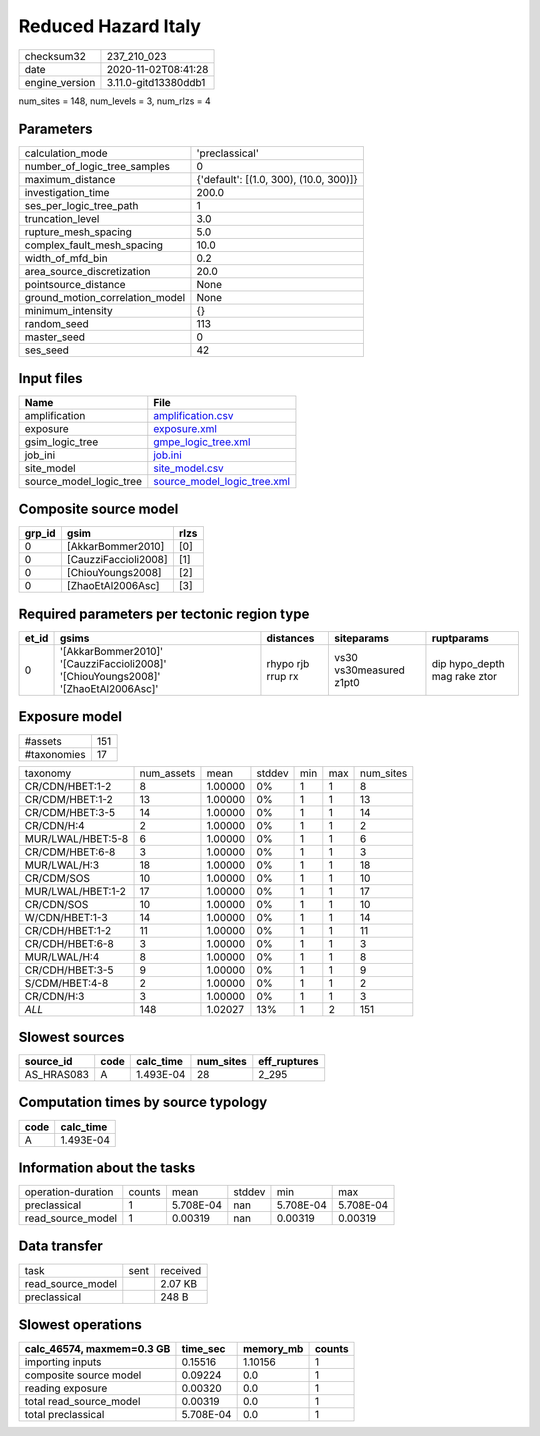 Reduced Hazard Italy
====================

============== ====================
checksum32     237_210_023         
date           2020-11-02T08:41:28 
engine_version 3.11.0-gitd13380ddb1
============== ====================

num_sites = 148, num_levels = 3, num_rlzs = 4

Parameters
----------
=============================== ======================================
calculation_mode                'preclassical'                        
number_of_logic_tree_samples    0                                     
maximum_distance                {'default': [(1.0, 300), (10.0, 300)]}
investigation_time              200.0                                 
ses_per_logic_tree_path         1                                     
truncation_level                3.0                                   
rupture_mesh_spacing            5.0                                   
complex_fault_mesh_spacing      10.0                                  
width_of_mfd_bin                0.2                                   
area_source_discretization      20.0                                  
pointsource_distance            None                                  
ground_motion_correlation_model None                                  
minimum_intensity               {}                                    
random_seed                     113                                   
master_seed                     0                                     
ses_seed                        42                                    
=============================== ======================================

Input files
-----------
======================= ============================================================
Name                    File                                                        
======================= ============================================================
amplification           `amplification.csv <amplification.csv>`_                    
exposure                `exposure.xml <exposure.xml>`_                              
gsim_logic_tree         `gmpe_logic_tree.xml <gmpe_logic_tree.xml>`_                
job_ini                 `job.ini <job.ini>`_                                        
site_model              `site_model.csv <site_model.csv>`_                          
source_model_logic_tree `source_model_logic_tree.xml <source_model_logic_tree.xml>`_
======================= ============================================================

Composite source model
----------------------
====== ==================== ====
grp_id gsim                 rlzs
====== ==================== ====
0      [AkkarBommer2010]    [0] 
0      [CauzziFaccioli2008] [1] 
0      [ChiouYoungs2008]    [2] 
0      [ZhaoEtAl2006Asc]    [3] 
====== ==================== ====

Required parameters per tectonic region type
--------------------------------------------
===== ================================================================================== ================= ======================= ============================
et_id gsims                                                                              distances         siteparams              ruptparams                  
===== ================================================================================== ================= ======================= ============================
0     '[AkkarBommer2010]' '[CauzziFaccioli2008]' '[ChiouYoungs2008]' '[ZhaoEtAl2006Asc]' rhypo rjb rrup rx vs30 vs30measured z1pt0 dip hypo_depth mag rake ztor
===== ================================================================================== ================= ======================= ============================

Exposure model
--------------
=========== ===
#assets     151
#taxonomies 17 
=========== ===

================= ========== ======= ====== === === =========
taxonomy          num_assets mean    stddev min max num_sites
CR/CDN/HBET:1-2   8          1.00000 0%     1   1   8        
CR/CDM/HBET:1-2   13         1.00000 0%     1   1   13       
CR/CDM/HBET:3-5   14         1.00000 0%     1   1   14       
CR/CDN/H:4        2          1.00000 0%     1   1   2        
MUR/LWAL/HBET:5-8 6          1.00000 0%     1   1   6        
CR/CDM/HBET:6-8   3          1.00000 0%     1   1   3        
MUR/LWAL/H:3      18         1.00000 0%     1   1   18       
CR/CDM/SOS        10         1.00000 0%     1   1   10       
MUR/LWAL/HBET:1-2 17         1.00000 0%     1   1   17       
CR/CDN/SOS        10         1.00000 0%     1   1   10       
W/CDN/HBET:1-3    14         1.00000 0%     1   1   14       
CR/CDH/HBET:1-2   11         1.00000 0%     1   1   11       
CR/CDH/HBET:6-8   3          1.00000 0%     1   1   3        
MUR/LWAL/H:4      8          1.00000 0%     1   1   8        
CR/CDH/HBET:3-5   9          1.00000 0%     1   1   9        
S/CDM/HBET:4-8    2          1.00000 0%     1   1   2        
CR/CDN/H:3        3          1.00000 0%     1   1   3        
*ALL*             148        1.02027 13%    1   2   151      
================= ========== ======= ====== === === =========

Slowest sources
---------------
========== ==== ========= ========= ============
source_id  code calc_time num_sites eff_ruptures
========== ==== ========= ========= ============
AS_HRAS083 A    1.493E-04 28        2_295       
========== ==== ========= ========= ============

Computation times by source typology
------------------------------------
==== =========
code calc_time
==== =========
A    1.493E-04
==== =========

Information about the tasks
---------------------------
================== ====== ========= ====== ========= =========
operation-duration counts mean      stddev min       max      
preclassical       1      5.708E-04 nan    5.708E-04 5.708E-04
read_source_model  1      0.00319   nan    0.00319   0.00319  
================== ====== ========= ====== ========= =========

Data transfer
-------------
================= ==== ========
task              sent received
read_source_model      2.07 KB 
preclassical           248 B   
================= ==== ========

Slowest operations
------------------
========================= ========= ========= ======
calc_46574, maxmem=0.3 GB time_sec  memory_mb counts
========================= ========= ========= ======
importing inputs          0.15516   1.10156   1     
composite source model    0.09224   0.0       1     
reading exposure          0.00320   0.0       1     
total read_source_model   0.00319   0.0       1     
total preclassical        5.708E-04 0.0       1     
========================= ========= ========= ======